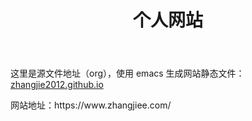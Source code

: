 #+TITLE: 个人网站

这里是源文件地址（org），使用 emacs 生成网站静态文件：[[https://github.com/zhangjie2012/zhangjie2012.github.io][zhangjie2012.github.io]]

网站地址：https://www.zhangjiee.com/
